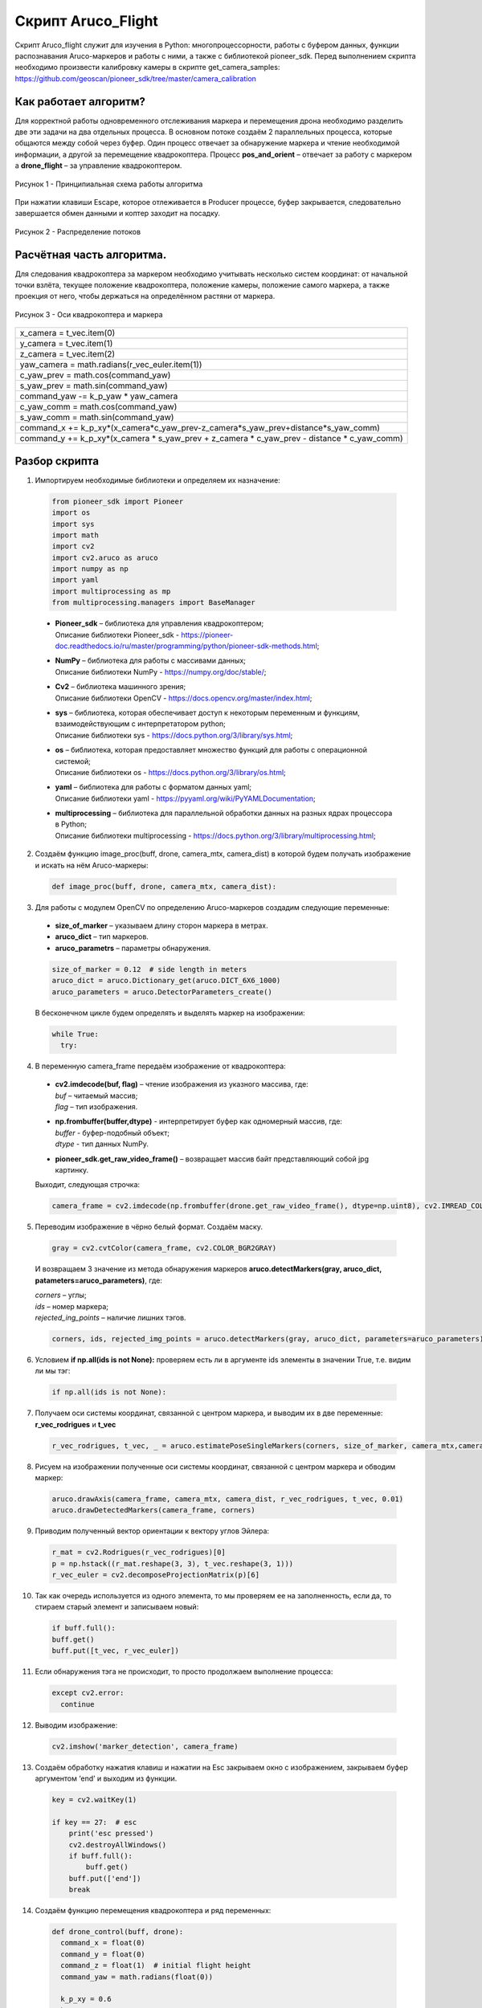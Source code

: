 Скрипт Aruco_Flight
===================

Скрипт Aruco_flight служит для изучения в Python: многопроцессорности, работы с буфером данных, функции распознавания Aruco-маркеров и работы с
ними, а также с библиотекой pioneer_sdk. Перед выполнением скрипта необходимо произвести калибровку камеры в скрипте get_camera_samples: https://github.com/geoscan/pioneer_sdk/tree/master/camera_calibration

Как работает алгоритм?
----------------------

Для корректной работы одновременного отслеживания маркера и перемещения
дрона необходимо разделить две эти задачи на два отдельных процесса. В
основном потоке создаём 2 параллельных процесса, которые общаются между
собой через буфер. Один процесс отвечает за обнаружение маркера и чтение
необходимой информации, а другой за перемещение квадрокоптера.
Процесс **pos_and_orient** – отвечает за работу с маркером а
**drone_flight** – за управление квадрокоптером.

.. figure:: media/image1.PNG
    :scale:  80%
    :align: center

    Рисунок 1 - Принципиальная схема работы алгоритма

При нажатии клавиши Escape, которое отлеживается в Producer процессе,
буфер закрывается, следовательно завершается обмен данными и коптер
заходит на посадку.

.. figure:: media/image2.PNG
    :scale:  80%
    :align: center

    Рисунок 2 - Распределение потоков

Расчётная часть алгоритма.
--------------------------

Для следования квадрокоптера за маркером необходимо учитывать несколько
систем координат: от начальной точки взлёта, текущее положение
квадрокоптера, положение камеры, положение самого маркера, а также
проекция от него, чтобы держаться на определённом растяни от маркера.

.. figure:: media/image3.PNG
    :scale:  50%
    :align: center

    Рисунок 3 - Оси квадрокоптера и маркера

+----------------------------------------------------------------------+
| x_camera = t_vec.item(0)                                             |
+----------------------------------------------------------------------+
| y_camera = t_vec.item(1)                                             |
+----------------------------------------------------------------------+
| z_camera = t_vec.item(2)                                             |
+----------------------------------------------------------------------+
| yaw_camera = math.radians(r_vec_euler.item(1))                       |
+----------------------------------------------------------------------+
| c_yaw_prev = math.cos(command_yaw)                                   |
+----------------------------------------------------------------------+
| s_yaw_prev = math.sin(command_yaw)                                   |
+----------------------------------------------------------------------+
| command_yaw -= k_p_yaw \* yaw_camera                                 |
+----------------------------------------------------------------------+
| c_yaw_comm = math.cos(command_yaw)                                   |
+----------------------------------------------------------------------+
| s_yaw_comm = math.sin(command_yaw)                                   |
+----------------------------------------------------------------------+
| command_x +=                                                         |
| k_p_xy*(x_camera*c_yaw_prev-z_camera*s_yaw_prev+distance*s_yaw_comm) |
+----------------------------------------------------------------------+
| command_y += k_p_xy*(x_camera \* s_yaw_prev + z_camera \* c_yaw_prev |
| - distance \* c_yaw_comm)                                            |
+----------------------------------------------------------------------+

Разбор скрипта
--------------

1. Импортируем необходимые библиотеки и определяем их назначение:

  .. code-block:: python

      from pioneer_sdk import Pioneer
      import os
      import sys
      import math
      import cv2
      import cv2.aruco as aruco
      import numpy as np
      import yaml
      import multiprocessing as mp
      from multiprocessing.managers import BaseManager

  -  | **Pioneer_sdk** – библиотека для управления квадрокоптером;
     | Описание библиотеки Pioneer_sdk - https://pioneer-doc.readthedocs.io/ru/master/programming/python/pioneer-sdk-methods.html;

  -  | **NumPy** – библиотека для работы с массивами данных;
     | Описание библиотеки NumPy - https://numpy.org/doc/stable/;

  -  | **Cv2** – библиотека машинного зрения;
     | Описание библиотеки OpenCV - https://docs.opencv.org/master/index.html;

  -  | **sys** – библиотека, которая обеспечивает доступ к некоторым переменным и функциям, взаимодействующим с интерпретатором python;
     | Описание библиотеки sys - https://docs.python.org/3/library/sys.html;

  -  | **os** – библиотека, которая предоставляет множество функций для работы с операционной системой;
     | Описание библиотеки os - https://docs.python.org/3/library/os.html;

  -  | **yaml** – библиотека для работы с форматом данных yaml;
     | Описание библиотеки yaml - https://pyyaml.org/wiki/PyYAMLDocumentation;

  -  | **multiprocessing** – библиотека для параллельной обработки данных на разных ядрах процессора в Python;
     | Описание библиотеки multiprocessing - https://docs.python.org/3/library/multiprocessing.html;


2. Создаём функцию image_proc(buff, drone, camera_mtx, camera_dist) в которой будем получать изображение и искать на нём Aruco-маркеры:

  .. code-block:: python

      def image_proc(buff, drone, camera_mtx, camera_dist):

3. Для работы с модулем OpenCV по определению Aruco-маркеров создадим следующие переменные:

  - **size_of_marker** – указываем длину сторон маркера в метрах.
  - **aruco_dict** – тип маркеров.
  - **aruco_parametrs** – параметры обнаружения.

  .. code-block:: python

    size_of_marker = 0.12  # side length in meters
    aruco_dict = aruco.Dictionary_get(aruco.DICT_6X6_1000)
    aruco_parameters = aruco.DetectorParameters_create()

  В бесконечном цикле будем определять и выделять маркер на изображении:

  .. code-block:: python

    while True:
      try:

4. В переменную camera_frame передаём изображение от квадрокоптера:

  - | **cv2.imdecode(buf, flag)** – чтение изображения из указного массива, где:
    | *buf* – читаемый массив;
    | *flag* – тип изображения.

  - | **np.frombuffer(buffer,dtype)** - интерпретирует буфер как одномерный массив, где:
    | *buffer* - буфер-подобный объект;
    | *dtype* - тип данных NumPy.

  - | **pioneer_sdk.get_raw_video_frame()** – возвращает массив байт представляющий собой jpg картинку.

  Выходит, следующая строчка:

  .. code-block:: python

    camera_frame = cv2.imdecode(np.frombuffer(drone.get_raw_video_frame(), dtype=np.uint8), cv2.IMREAD_COLOR)

5. Переводим изображение в чёрно белый формат. Создаём маску.

  .. code-block:: python

    gray = cv2.cvtColor(camera_frame, cv2.COLOR_BGR2GRAY)

  И возвращаем 3 значение из метода обнаружения маркеров **aruco.detectMarkers(gray, aruco_dict, patameters=aruco_parameters)**, где:

  | *corners* – углы; 
  | *ids* – номер маркера;
  | *rejected_ing_points* – наличие лишних тэгов.

  .. code-block:: python

     corners, ids, rejected_img_points = aruco.detectMarkers(gray, aruco_dict, parameters=aruco_parameters)

6. Условием **if np.all(ids is not None):** проверяем есть ли в аргументе ids элементы в значении True, т.е. видим ли мы тэг:

  .. code-block:: python

    if np.all(ids is not None):

7. Получаем оси системы координат, связанной с центром маркера, и выводим их в две переменные: **r_vec_rodrigues** и **t_vec**

  .. code-block:: python

    r_vec_rodrigues, t_vec, _ = aruco.estimatePoseSingleMarkers(corners, size_of_marker, camera_mtx,camera_dist)

8. Рисуем на изображении полученные оси системы координат, связанной с центром маркера и обводим маркер:

  .. code-block:: python

    aruco.drawAxis(camera_frame, camera_mtx, camera_dist, r_vec_rodrigues, t_vec, 0.01)
    aruco.drawDetectedMarkers(camera_frame, corners)

9. Приводим полученный вектор ориентации к вектору углов Эйлера:

  .. code-block:: python

    r_mat = cv2.Rodrigues(r_vec_rodrigues)[0]
    p = np.hstack((r_mat.reshape(3, 3), t_vec.reshape(3, 1)))
    r_vec_euler = cv2.decomposeProjectionMatrix(p)[6]

10. Так как очередь используется из одного элемента, то мы проверяем ее на заполненность, если да, то стираем старый элемент и записываем
    новый:

  .. code-block:: python

    if buff.full():
    buff.get()
    buff.put([t_vec, r_vec_euler])

11. Если обнаружения тэга не происходит, то просто продолжаем выполнение процесса:

  .. code-block:: python

    except cv2.error:
      continue

12. Выводим изображение:

  .. code-block:: python

    cv2.imshow('marker_detection', camera_frame)

13. Создаём обработку нажатия клавиш и нажатии на Esc закрываем окно с изображением, закрываем буфер аргументом ‘end’ и выходим из функции.

  .. code-block:: python

    key = cv2.waitKey(1)

    if key == 27:  # esc
        print('esc pressed')
        cv2.destroyAllWindows()
        if buff.full():
            buff.get()
        buff.put(['end'])
        break

14. Создаём функцию перемещения квадрокоптера и ряд переменных:

  .. code-block:: python

    def drone_control(buff, drone):
      command_x = float(0)
      command_y = float(0)
      command_z = float(1)  # initial flight height
      command_yaw = math.radians(float(0))

      k_p_xy = 0.6
      k_p_z = 0.6
      k_p_yaw = 0.4
      distance = 0.5

      t_vec = None
      r_vec_euler = None

      new_point = True
      new_message = True

      p_r = False

15. Далее запускаем бесконечный цикл, в котором задаём ряд условий.

  .. code-block:: python

    while True:

16. Если получаем новую точку или новое сообщение, то перемещаемся в
    актуальные точки и сбрасываем флаги.

  .. code-block:: python

    if new_point and new_message:
      drone.go_to_local_point(x=command_x, y=command_y, z=command_z, yaw=command_yaw)
      new_point = False
      new_message = False

17. Если в буфере есть какое-либо значение, то получаем его. Если длинна сообщения 1 и его содержимое ‘end’, то завершаем процесс. В
    противном случае переменой **t_vec** и **r_vec_euler** присваиваем матрицы получение из буфера. Выставляем флаг **new_massage**.

  .. code-block:: python

    if not buff.empty():
      message = buff.get()
      if len(message) == 1 and message[0] == 'end':
          break
      t_vec = message[0]
      r_vec_euler = message[1]
      new_message = True

18. Если достигнута точка, то выставляем флаг на перерасчёт координат.

  .. code-block:: python
  
    if drone.point_reached():
      p_r = True

19. Если сработал флаг на перерасчёт координат и **t_vec** с **t_vec_euler** не пустые, то происходит расчёт координат:

  .. code-block:: python
  
    if p_r and t_vec is not None and r_vec_euler is not None:
      x_camera = t_vec.item(0)
      y_camera = t_vec.item(1)
      z_camera = t_vec.item(2)
      yaw_camera = math.radians(r_vec_euler.item(1))
      c_yaw_prev = math.cos(command_yaw)
      s_yaw_prev = math.sin(command_yaw)
      command_yaw -= k_p_yaw * yaw_camera
      c_yaw_comm = math.cos(command_yaw)
      s_yaw_comm = math.sin(command_yaw)
      command_x += k_p_xy*(x_camera*c_yaw_prev-z_camera*s_yaw_prev+distance*s_yaw_comm)
      command_y += k_p_xy*(x_camera * s_yaw_prev + z_camera * c_yaw_prev - distance * c_yaw_comm)
      command_z -= k_p_z * y_camera
      new_point = True
      p_r = False

20. Далее используем конструкцию **if \__name_\_ == '__main__':**, которая является точкой входа в программу, и сообщаем о запуске скрипта. Всё, что идёт до этого условия, выполнятся всегда: и при вызове в качестве модуля и при вызове, как исполняемый файл.

  .. code-block:: python
  
    if __name__ == '__main__':
      print('start')

  | Подробное описание данной конструкции: https://docs.python.org/3/library/__main__.html


21. Внутри конструкции **try** загружаем калибровочный файл **yaml**, заранее
    созданный в скрипте **get_camera_samples**.

  .. code-block:: python
  
    try:
      # change if calibration_matrix.yaml file is located in not default location
      calibration_file = open(os.path.join(os.getcwd(), '..', "camera_calibration", "result", "calibration_matrix.yaml"))
      parsed_calibration_file = yaml.load(calibration_file, Loader=yaml.FullLoader)
      mtx = np.array(parsed_calibration_file.get("camera_matrix"))
      dist = np.array(parsed_calibration_file.get("dist_coeff"))

22. Если калибровочного файла нет, то пишем о необходимости произвести калибровку и завершаем выполнение скрипта:

  .. code-block:: python
  
    except FileNotFoundError:
      print('Сan not find calibration data, please run get_camera_samples.py script from camera calibration folder')
      sys.exit(0)

23. Необходимо воспользоваться конструкцией **manager**, т.к. просто экземпляр класса нельзя передавать в буфере. Помимо этого, запускаем
    моторы и взлетаем.

  .. code-block:: python
  
    BaseManager.register('Pioneer', Pioneer)
    manager = BaseManager()
    manager.start()
    pioneer_mini = manager.Pioneer()
    pioneer_mini.arm()
    pioneer_mini.takeoff()

24. Создаём буфер обмена данными и мульти процессы, исполнительными функциями которых являются ранее созданные image_proc и drone_control запускам их.

  .. code-block:: python
  
    buffer = mp.Queue(maxsize=1)
    pos_and_orient = mp.Process(target=image_proc, args=(buffer, pioneer_mini, mtx, dist))
    drone_flight = mp.Process(target=drone_control, args=(buffer, pioneer_mini))
    pos_and_orient.start()
    drone_flight.start()

25. Как только выполнение процессов завершено, то они прикрепляются обратно к основному потоку для их корректного закрытия:

  .. code-block:: python
  
    pos_and_orient.join()
    drone_flight.join()
  
    pioneer_mini.land()


Вопросы для самостоятельного разбора.
~~~~~~~~~~~~~~~~~~~~~~~~~~~~~~~~~~~~~

| 1) Как можно улучшить поворот за тегом?
| 2) Дописать алгоритм так, чтобы можно было отслеживать маркер независимо от его ориентации.
| 3) Если два маркера, отслеживать один – ближайший.
| 4) Дописать алгоритм так, чтобы коптер отслеживал строго определенный маркер из словаря. (например (aruco.DICT_6X6_1000))
| 5) Дописать алгоритм так, чтобы можно отслеживать два маркера и производить конкретные действия для каждого маркера.
| 6) Дописать алгоритм, чтобы коптер совершал индикацию светодиодами в зависимости от маркера который он видит.
| 7) Дописать алгоритм, чтобы коптер производил посадку на маркер.